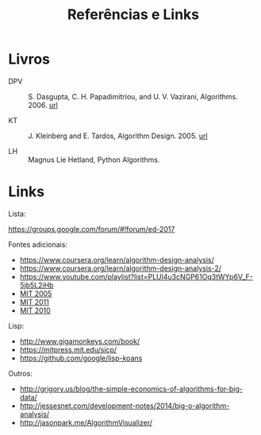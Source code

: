 #+Title: Referências e Links

* Livros

- DPV :: S. Dasgupta, C. H. Papadimitriou, and U. V. Vazirani,
         Algorithms. 2006. [[http://algorithmics.lsi.upc.edu/docs/Dasgupta-Papadimitriou-Vazirani.pdf][url]]

- KT :: J. Kleinberg and E. Tardos, Algorithm Design. 2005. [[https://www.pearsonhighered.com/program/Kleinberg-Algorithm-Design/PGM319216.html][url]]

- LH :: Magnus Lie Hetland, Python Algorithms.

* Links

Lista:

https://groups.google.com/forum/#!forum/ed-2017

Fontes adicionais:

- https://www.coursera.org/learn/algorithm-design-analysis/
- https://www.coursera.org/learn/algorithm-design-analysis-2/
- https://www.youtube.com/playlist?list=PLUl4u3cNGP61Oq3tWYp6V_F-5jb5L2iHb
- [[http://ocw.mit.edu/courses/electrical-engineering-and-computer-science/6-046j-introduction-to-algorithms-sma-5503-fall-2005/][MIT 2005]]
- [[http://ocw.mit.edu/courses/electrical-engineering-and-computer-science/6-006-introduction-to-algorithms-fall-2011/][MIT 2011]]
- [[https://www.youtube.com/playlist?list=PLUl4u3cNGP63gFHB6xb-kVBiQHYe_4hSi][MIT 2010]]

Lisp:

- http://www.gigamonkeys.com/book/
- https://mitpress.mit.edu/sicp/
- https://github.com/google/lisp-koans

Outros:

- http://grigory.us/blog/the-simple-economics-of-algorithms-for-big-data/
- http://jessesnet.com/development-notes/2014/big-o-algorithm-analysis/
- http://jasonpark.me/AlgorithmVisualizer/
